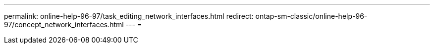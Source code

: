 ---
permalink: online-help-96-97/task_editing_network_interfaces.html 
redirect: ontap-sm-classic/online-help-96-97/concept_network_interfaces.html 
---
= 


